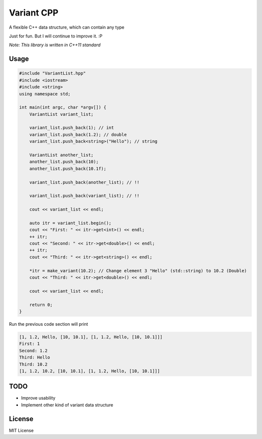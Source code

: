 -----------
Variant CPP
-----------

A flexible C++ data structure, which can contain any type

Just for fun. But I will continue to improve it. :P

*Note: This library is written in C++11 standard*

Usage
=====

.. code:: cpp

    #include "VariantList.hpp"
    #include <iostream>
    #include <string>
    using namespace std;

    int main(int argc, char *argv[]) {
        VariantList variant_list;

        variant_list.push_back(1); // int
        variant_list.push_back(1.2); // double
        variant_list.push_back<string>("Hello"); // string

        VariantList another_list;
        another_list.push_back(10);
        another_list.push_back(10.1f);

        variant_list.push_back(another_list); // !!

        variant_list.push_back(variant_list); // !!

        cout << variant_list << endl;

        auto itr = variant_list.begin();
        cout << "First: " << itr->get<int>() << endl;
        ++ itr;
        cout << "Second: " << itr->get<double>() << endl;
        ++ itr;
        cout << "Third: " << itr->get<string>() << endl;

        *itr = make_variant(10.2); // Change element 3 "Hello" (std::string) to 10.2 (Double)
        cout << "Third: " << itr->get<double>() << endl;

        cout << variant_list << endl;

        return 0;
    }

Run the previous code section will print

.. code::

    [1, 1.2, Hello, [10, 10.1], [1, 1.2, Hello, [10, 10.1]]]
    First: 1
    Second: 1.2
    Third: Hello
    Third: 10.2
    [1, 1.2, 10.2, [10, 10.1], [1, 1.2, Hello, [10, 10.1]]]

TODO
====

* Improve usability

* Implement other kind of variant data structure

License
=======

MIT License
